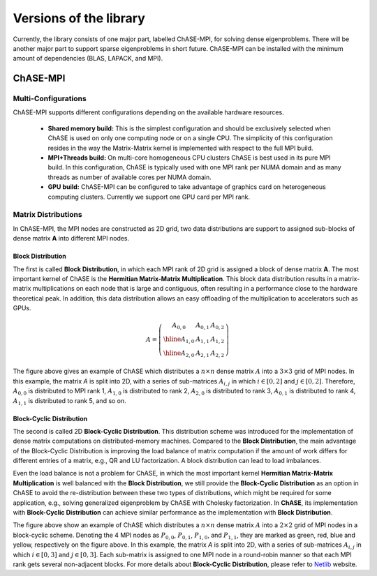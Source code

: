 ************************
Versions of the library
************************

Currently, the library consists of one major part, labelled ChASE-MPI, for
solving dense eigenproblems. There will be another major part to support
sparse eigenproblems in short future. 
ChASE-MPI can be installed with the minimum amount of dependencies (BLAS,
LAPACK, and MPI).

ChASE-MPI
==========

Multi-Configurations
---------------------

ChASE-MPI supports different configurations depending on the available
hardware resources.

   * **Shared memory build:** This is the simplest configuration and
     should be exclusively selected when ChASE is used on only one
     computing node or on a single CPU. The simplicity of this
     configuration resides in the way the Matrix-Matrix kernel is
     implemented with respect to the full MPI build.

   * **MPI+Threads build:** On multi-core homogeneous CPU clusters ChASE
     is best used in its pure MPI build. In this configuration, ChASE
     is typically used with one MPI rank per NUMA domain and as
     many threads as number of available cores per NUMA domain.

   * **GPU build:** ChASE-MPI can be configured to take advantage of
     graphics card on heterogeneous computing clusters. Currently we
     support one GPU card per MPI rank.

Matrix Distributions
--------------------

In ChASE-MPI, the MPI nodes are constructed as 2D grid, two data distributions
are support to assigned sub-blocks of dense matrix **A** into different
MPI nodes.

Block Distribution
^^^^^^^^^^^^^^^^^^^

The first is called **Block Distribution**, in which each
MPI rank of 2D grid is assigned a block of dense matrix **A**. The most important
kernel of ChASE is the **Hermitian Matrix-Matrix Multiplication**. This
block data distribution results in a matrix-matrix multiplications on each
node that is large and contiguous, often resulting in a performance close to
the hardware theoretical peak. In addition, this data distribution allows an easy
offloading of the multiplication to accelerators such as GPUs.


.. math::

   A=\left(\begin{array}{c|c|c}
     A_{0,0} & A_{0,1} & A_{0,2}  \\
     \hline
     A_{1,0} & A_{1,1} & A_{1,2}  \\
     \hline
     A_{2,0} & A_{2,1} & A_{2,2}
   \end{array}\right)

The figure above gives an example of ChASE which distributes a :math:`n \times n`
dense matrix :math:`A` into a :math:`3 \times 3` grid of MPI nodes. In this example,
the matrix `A` is split into 2D, with a series of sub-matrices :math:`A_{i,j}` in which
:math:`i \in [0,2]` and :math:`j \in [0,2]`. Therefore, :math:`A_{0,0}` is distributed
to MPI rank 1, :math:`A_{1,0}` is distributed to rank 2, :math:`A_{2,0}` is distributed to rank 3, :math:`A_{0,1}` is distributed to rank 4, :math:`A_{1,1}` is distributed to rank 5, and so on.


Block-Cyclic Distribution
^^^^^^^^^^^^^^^^^^^^^^^^^^

The second is called 2D **Block-Cyclic Distribution**. This distribution scheme was introduced
for the implementation of dense matrix computations on distributed-memory machines. Compared to
the **Block Distribution**, the main advantage of the Block-Cyclic Distribution is improving
the load balance of matrix computation if the amount of work differs for different entries of a matrix,
e.g., QR and LU factorization. A block distribution can lead to load imbalances.

Even the load balance is not a problem for ChASE, in which the most important kernel **Hermitian Matrix-Matrix Multiplication**
is well balanced with the **Block Distribution**, we still provide the **Block-Cyclic Distribution** as an option
in ChASE to avoid the re-distribution between these two types of distributions, which might be
required for some application, e.g., solving generalized eigenproblem by ChASE with Cholesky factorization.
In **ChASE**, its implementation with **Block-Cyclic Distribution** can achieve similar performance
as the implementation with **Block Distribution**.


.. image:: /images/block-cyclic.png
   :scale: 25 %
   :align: center


The figure above show an example of ChASE which distributes a :math:`n \times n`
dense matrix :math:`A` into a :math:`2 \times 2` grid of MPI nodes in a block-cyclic scheme.
Denoting the 4 MPI nodes as :math:`P_{0,0}`, :math:`P_{0,1}`, :math:`P_{1,0}`, and :math:`P_{1,1}`,
they are marked as green, red, blue and yellow, respectively on the figure above.
In this example, the matrix `A` is split into 2D, with a series of sub-matrices :math:`A_{i,j}` in which
:math:`i \in [0,3]` and :math:`j \in [0,3]`. Each sub-matrix is assigned to one MPI node
in a round-robin manner so that each MPI rank gets several non-adjacent blocks.
For more details about **Block-Cyclic Distribution**,  
please refer to `Netlib <https://www.netlib.org/scalapack/slug/node75.html>`_ website.
